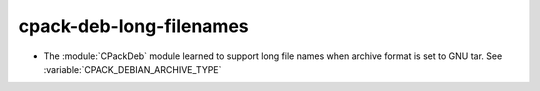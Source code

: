 cpack-deb-long-filenames
------------------------

* The :module:`CPackDeb` module learned to support long file names
  when archive format is set to GNU tar.
  See :variable:`CPACK_DEBIAN_ARCHIVE_TYPE`
